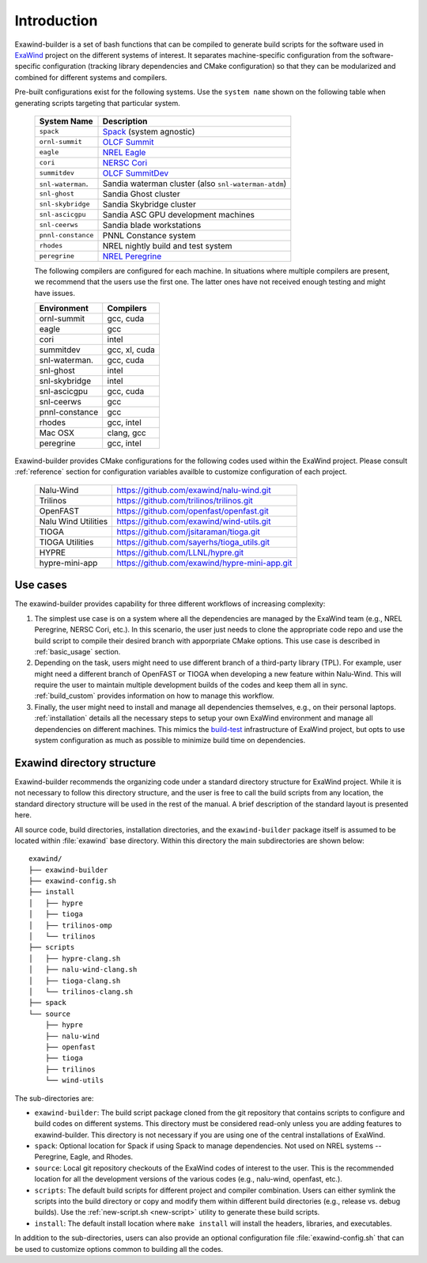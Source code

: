 .. _introduction:

Introduction
============

Exawind-builder is a set of bash functions that can be compiled to generate
build scripts for the software used in `ExaWind <https://www.exawind.org>`_
project on the different systems of interest. It separates machine-specific
configuration from the software-specific configuration (tracking library
dependencies and CMake configuration) so that they can be modularized and
combined for different systems and compilers.

Pre-built configurations exist for the following systems. Use the ``system
name`` shown on the following table when generating scripts targeting that
particular system.

  ==================== ============================================================================================
  System Name          Description
  ==================== ============================================================================================
  ``spack``             `Spack <https:://github.com/spack/spack>`_ (system agnostic)
  ``ornl-summit``       `OLCF Summit <https://www.olcf.ornl.gov/summit/>`_
  ``eagle``             `NREL Eagle <https://www.nrel.gov/hpc/eagle-system.html>`_
  ``cori``              `NERSC Cori <http://www.nersc.gov/users/computational-systems/cori/>`_
  ``summitdev``         `OLCF SummitDev <https://www.olcf.ornl.gov/olcf-resources/compute-systems/summit/>`_
  ``snl-waterman``.     Sandia waterman cluster (also ``snl-waterman-atdm``)
  ``snl-ghost``         Sandia Ghost cluster
  ``snl-skybridge``     Sandia Skybridge cluster
  ``snl-ascicgpu``      Sandia ASC GPU development machines
  ``snl-ceerws``        Sandia blade workstations
  ``pnnl-constance``    PNNL Constance system
  ``rhodes``            NREL nightly build and test system
  ``peregrine``         `NREL Peregrine <https://www.nrel.gov/hpc/peregrine-system.html>`_
  ==================== ============================================================================================

  The following compilers are configured for each machine. In situations where
  multiple compilers are present, we recommend that the users use the first one.
  The latter ones have not received enough testing and might have issues.

  ================== ========================
  Environment        Compilers
  ================== ========================
  ornl-summit        gcc, cuda
  eagle              gcc
  cori               intel
  summitdev          gcc, xl, cuda
  snl-waterman.      gcc, cuda
  snl-ghost          intel
  snl-skybridge      intel
  snl-ascicgpu       gcc, cuda
  snl-ceerws         gcc
  pnnl-constance     gcc
  rhodes             gcc, intel
  Mac OSX            clang, gcc
  peregrine          gcc, intel
  ================== ========================


Exawind-builder provides CMake configurations for the following codes used
within the ExaWind project. Please consult :ref:`reference` section for
configuration variables availble to customize configuration of each project.

  ==================== =================================================
  Nalu-Wind            https://github.com/exawind/nalu-wind.git
  Trilinos             https://github.com/trilinos/trilinos.git
  OpenFAST             https://github.com/openfast/openfast.git
  Nalu Wind Utilities  https://github.com/exawind/wind-utils.git
  TIOGA                https://github.com/jsitaraman/tioga.git
  TIOGA Utilities      https://github.com/sayerhs/tioga_utils.git
  HYPRE                https://github.com/LLNL/hypre.git
  hypre-mini-app       https://github.com/exawind/hypre-mini-app.git
  ==================== =================================================


Use cases
---------

The exawind-builder provides capability for three different workflows of
increasing complexity:

#. The simplest use case is on a system where all the dependencies are managed
   by the ExaWind team (e.g., NREL Peregrine, NERSC Cori, etc.). In this
   scenario, the user just needs to clone the appropriate code repo and use the
   build script to compile their desired branch with apporpriate CMake options.
   This use case is described in :ref:`basic_usage` section.

#. Depending on the task, users might need to use different branch of a
   third-party library (TPL). For example, user might need a different branch of
   OpenFAST or TIOGA when developing a new feature within Nalu-Wind. This will
   require the user to maintain multiple development builds of the codes and
   keep them all in sync. :ref:`build_custom` provides information on how to
   manage this workflow.

#. Finally, the user might need to install and manage all dependencies
   themselves, e.g., on their personal laptops. :ref:`installation` details
   all the necessary steps to setup your own ExaWind environment and manage all
   dependencies on different machines. This mimics the `build-test
   <https://github.com/Exawind/build-test>`_ infrastructure of ExaWind project,
   but opts to use system configuration as much as possible to minimize build
   time on dependencies.

.. _exawind_dir_layout:

Exawind directory structure
---------------------------

Exawind-builder recommends the organizing code under a standard directory
structure for ExaWind project. While it is not necessary to follow this
directory structure, and the user is free to call the build scripts from any
location, the standard directory structure will be used in the rest of the
manual. A brief description of the standard layout is presented here.

All source code, build directories, installation directories, and the
``exawind-builder`` package itself is assumed to be located within
:file:`exawind` base directory. Within this directory the main subdirectories
are shown below:

::

  exawind/
  ├── exawind-builder
  ├── exawind-config.sh
  ├── install
  │   ├── hypre
  │   ├── tioga
  │   ├── trilinos-omp
  │   └── trilinos
  ├── scripts
  │   ├── hypre-clang.sh
  │   ├── nalu-wind-clang.sh
  │   ├── tioga-clang.sh
  │   └── trilinos-clang.sh
  ├── spack
  └── source
      ├── hypre
      ├── nalu-wind
      ├── openfast
      ├── tioga
      ├── trilinos
      └── wind-utils

The sub-directories are:

- ``exawind-builder``: The build script package cloned from the git repository
  that contains scripts to configure and build codes on different systems. This
  directory must be considered read-only unless you are adding features to
  exawind-builder. This directory is not necessary if you are using one of the
  central installations of ExaWind.

- ``spack``: Optional location for Spack if using Spack to manage dependencies.
  Not used on NREL systems -- Peregrine, Eagle, and Rhodes.

- ``source``: Local git repository checkouts of the ExaWind codes of interest to
  the user. This is the recommended location for all the development versions of
  the various codes (e.g., nalu-wind, openfast, etc.).

- ``scripts``: The default build scripts for different project and compiler
  combination. Users can either symlink the scripts into the build directory or
  copy and modify them within different build directories (e.g., release vs.
  debug builds). Use the :ref:`new-script.sh <new-script>` utility to generate
  these build scripts.

- ``install``: The default install location where ``make install`` will install
  the headers, libraries, and executables.

In addition to the sub-directories, users can also provide an optional
configuration file :file:`exawind-config.sh` that can be used to customize
options common to building all the codes.
